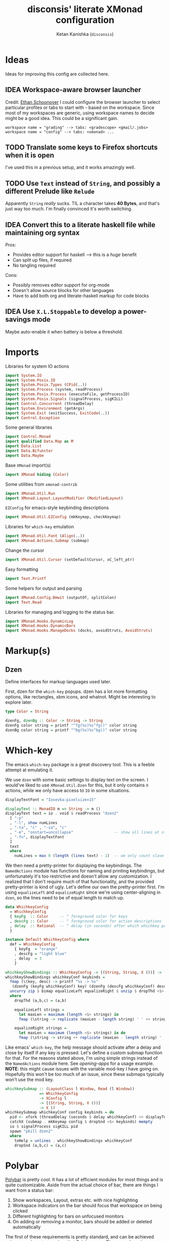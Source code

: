 #+TITLE: disconsis' literate XMonad configuration
#+AUTHOR: Ketan Kanishka (=disconsis=)
#+PROPERTY: header-args :tangle "Main.hs"
#+TODO: TODO IDEA | DONE

* Ideas
Ideas for improving this config are collected here.

** IDEA Workspace-aware browser launcher
Credit: [[https://github.com/altercation/dotfiles-tilingwm/blob/31e23a75eebdedbc4336e7826800586617d7d27d/.xmonad/xmonad.hs#L406][Ethan Schoonover]]
I could configure the browser launcher to select particular profiles or tabs to start with - based on the workspace.
Since most of my workspaces are generic, using workspace names to decide might be a good idea.
This could be a significant gain.

#+begin_example
workspace name = "grading" --> tabs: <gradescope> <gmail/.jobs>
workspace name = "config" --> tabs: <xmonad> ...
#+end_example

** TODO Translate some keys to Firefox shortcuts when it is open
I've used this in a previous setup, and it works amazingly well.
** TODO Use =Text= instead of =String=, and possibly a different Prelude like =Relude=
Apparently =String= /really/ sucks. TIL a character takes *40 Bytes*, and that's just way too much.
I'm finally convinced it's worth switching.
** IDEA Convert this to a literate haskell file while maintaining org syntax
Pros:
- Provides editor support for haskell --> this is a /huge/ benefit
- Can split up files, if required
- No tangling required

Cons:
- Possibly removes editor support for org-mode
- Doesn't allow source blocks for other languages
- Have to add both org and literate-haskell markup for code blocks
** IDEA Use =X.L.Stoppable= to develop a power-savings mode
Maybe auto-enable it when battery is below a threshold.

* Imports
Libraries for system IO actions
#+begin_src haskell
import System.IO
import System.Posix.IO
import System.Posix.Types (CPid(..))
import System.Process (system, readProcess)
import System.Posix.Process (executeFile, getProcessID)
import System.Posix.Signals (signalProcess, sigKILL)
import Control.Concurrent (threadDelay)
import System.Environment (getArgs)
import System.Exit (exitSuccess, ExitCode(..))
import Control.Exception
#+end_src

Some general libraries
#+begin_src haskell
import Control.Monad
import qualified Data.Map as M
import Data.List
import Data.Bifunctor
import Data.Maybe
#+end_src

Base =XMonad= import(s)
#+begin_src haskell
import XMonad hiding (Color)
#+end_src

Some utilities from =xmonad-contrib=
#+begin_src haskell
import XMonad.Util.Run
import XMonad.Layout.LayoutModifier (ModifiedLayout)
#+end_src

=EZConfig= for emacs-style keybinding descriptions
#+begin_src haskell
import XMonad.Util.EZConfig (mkKeymap, checkKeymap)
#+end_src

Libraries for =which-key= emulation
#+begin_src haskell
import XMonad.Util.Font (Align(..))
import XMonad.Actions.Submap (submap)
#+end_src

Change the cursor
#+begin_src haskell
import XMonad.Util.Cursor (setDefaultCursor, xC_left_ptr)
#+end_src

Easy formatting
#+begin_src haskell
import Text.Printf
#+end_src

Some helpers for output and parsing
#+begin_src haskell
import XMonad.Config.Dmwit (outputOf, splitColon)
import Text.Read
#+end_src

Libraries for managing and logging to the status bar.
#+begin_src haskell
import XMonad.Hooks.DynamicLog
import XMonad.Hooks.DynamicBars
import XMonad.Hooks.ManageDocks (docks, avoidStruts, AvoidStruts)
#+end_src

* Markup(s)
** Dzen
Define interfaces for markup languages used later.

First, dzen for the =which-key= popups.
dzen has a lot more formatting options, like rectangles, xbm icons, and whatnot.
Might be interesting to explore later.
#+begin_src haskell
type Color = String

dzenFg, dzenBg :: Color -> String -> String
dzenFg color string = printf "^fg(%s)%s^fg()" color string
dzenBg color string = printf "^bg(%s)%s^bg()" color string
#+end_src

* Which-key
The emacs =which-key= package is a great discovery tool. This is a feeble attempt at emulating it.

We use =dzen= with some basic settings to display text on the screen. I would've liked to use =XMonad.Util.Dzen= for this,
but it only contains =X= actions, while we only have access to =IO= in some situations.
#+begin_src haskell
displayTextFont = "Iosevka:pixelsize=15"

displayText :: MonadIO m => String -> m ()
displayText text = io . void $ readProcess "dzen2"
  [ "-p"
  , "-l", show numLines
  , "-ta", "c" , "-sa", "c"
  , "-e", "onstart=uncollapse"                  -- show all lines at startup (by default they only show on mouse hover)
  , "-fn", displayTextFont
  ]
  text
  where
    numLines = max 0 (length (lines text) - 1)  -- we only count slave lines, so everything after the first one
#+end_src

We then need a pretty-printer for displaying the keybindings. The =NamedActions= module has functions for naming and printing keybindings, but unfortunately it's too restrictive and doesn't allow any customization. I realized that
I don't require much of that functionality, and the provided pretty-printer is kind of ugly.
Let's define our own the pretty-printer first.
I'm using =equalizeLeft= and =equalizeRight= since we're using center-aligning in =dzen=, so the lines need to be of equal length to match up.
#+begin_src haskell
data WhichkeyConfig
  = WhichkeyConfig
  { keyFg  :: Color     -- ^ foreground color for keys
  , descFg :: Color     -- ^ foreground color for action descriptions
  , delay  :: Rational  -- ^ delay (in seconds) after which whichkey pops up
  }

instance Default WhichkeyConfig where
  def = WhichkeyConfig
    { keyFg  = "orange"
    , descFg = "light blue"
    , delay  = 3
    }

whichkeyShowBindings :: WhichkeyConfig -> [(String, String, X ())] -> [String]
whichkeyShowBindings whichkeyConf keybinds =
  fmap (\(key, desc) -> printf "%s -> %s"
   (dzenFg (keyFg whichkeyConf) key) (dzenFg (descFg whichkeyConf) desc)) $
  uncurry zip $ bimap equalizeLeft equalizeRight $ unzip $ dropThd <$> keybinds
  where
    dropThd (a,b,c) = (a,b)

    equalizeLeft strings =
      let maxLen = maximum (length <$> strings) in
      fmap (\string -> replicate (maxLen - length string) ' ' ++ string) strings

    equalizeRight strings =
      let maxLen = maximum (length <$> strings) in do
      fmap (\string -> string ++ replicate (maxLen - length string) ' ') strings
#+end_src

Like emacs' =which-key=, the help message should activate after a delay and close by itself if any key is pressed.
Let's define a custom submap function for that. For the reasons stated above, I'm using simple strings instead of the =NamedActions= module here.
See [[opening-apps]] for a usage example.
*NOTE*: this might cause issues with the variable mod-key I have going on. Hopefully this won't be /too/ much of an issue, since these submaps typically won't use the mod key.
#+begin_src haskell
whichkeySubmap :: (LayoutClass l Window, Read (l Window))
               => WhichkeyConfig
               -> XConfig l
               -> [(String, String, X ())]
               -> X ()
whichkeySubmap whichkeyConf config keybinds = do
  pid <- xfork (threadDelay (seconds $ delay whichkeyConf) >> displayText (toHelp keybinds))
  catchX (submap . mkKeymap config $ dropSnd <$> keybinds) mempty
  io $ signalProcess sigKILL pid
  spawn "pkill dzen2"
  where
    toHelp = unlines . whichkeyShowBindings whichkeyConf
    dropSnd (a,b,c) = (a,c)
#+end_src

* Polybar
[[https://github.com/polybar/polybar][Polybar]] is pretty cool. It has a lot of efficient modules for most things and is quite customizable.
Aside from the actual choice of bar, there are things I want from a status bar:
1. Show workspaces, Layout, extras etc. with nice highlighting
2. Workspace indicators on the bar should focus that workspace on being clicked
3. Different highlighting for bars on unfocused monitors
4. On adding or removing a monitor, bars should be added or deleted automatically

The first of these requirements is pretty standard, and can be achieved using some =lemonbar= markup that Polybar uses.
The second can be achieved with =xdotool set_desktop <workspace>=. This requires EWMH compliance which can be achieved with =X.H.EwmhDesktops=.
The third and fourth can be achieved with =X.H.DynamicBars=.

** Dynamic bar highlighting and management
=DynamicBars= asks for a bar startup function of the type =ScreenId -> IO Handle=, where =ScreenId= is simply a newtype for =Int=.
On the other hand, Polybar requires an xrandr monitor name to know which screen to use. So first we need a mapping between the two.
I simply use =xrandr= to query which monitors are active and hope to dear god that they are in the same order as the =ScreenId='s.
So far I have not been let down.
#+begin_src haskell
monitorIds :: IO [(ScreenId, String)]
monitorIds = do
  output <- outputOf "xrandr --listactivemonitors 2>/dev/null | awk '{print $1 $4}'"
  return $ mapMaybe parseMonitor $ drop 1 $ lines output
  where
    parseMonitor :: String -> Maybe (ScreenId, String)
    parseMonitor string = case splitColon string of
      [a,b] ->
        case readMaybe a of
          Just a' -> Just (S a', b)
          Nothing -> Nothing

      _ -> Nothing
#+end_src

And finally the startup and cleanup functions for the bar.
Here =polybar-start-monitor= is a simple shell script that starts polybar on the monitor provided as the argument and passes its
standard input to it through a named pipe. We have to go through this intermediary since polybar doesn't read its stdin.
#+begin_src haskell
polybarStartup :: ScreenId -> IO Handle
polybarStartup screenId = do
  monitors <- monitorIds
  case lookup screenId monitors of
    Just monitor -> spawnPipe $ "polybar-start-monitor " <> monitor
    Nothing -> error $ printf "No monitor found for %s in %s" (show screenId) (show monitors)

polybarCleanup :: IO ()
polybarCleanup = do
  (CPid pid) <- getProcessID
  spawn $ printf "pkill --parent %d 'polybar-start-monitor'" pid
#+end_src

And then plumb everything together with =DynamicBars= and =ManageDocks= (to actually make space for the bar).
#+begin_src haskell
polybarEnable :: LayoutClass l Window
              => PP
              -> PP
              -> XConfig l
              -> XConfig (ModifiedLayout AvoidStruts l)
polybarEnable focusedPP unfocusedPP config  = docks $ config
  { startupHook     = startupHook config     <+> dynStatusBarStartup polybarStartup polybarCleanup
  , handleEventHook = handleEventHook config <+> dynStatusBarEventHook polybarStartup polybarCleanup
  , logHook         = logHook config         <+> multiPP focusedPP unfocusedPP
  , layoutHook      = avoidStruts $ layoutHook config
  }
#+end_src

* Config
#+begin_src haskell
myConfig = def
  { terminal        = myTerminal
  , modMask         = myModMask
  , handleExtraArgs = handleTestConditions
  , keys            = myKeymap
  , startupHook     = myStartupHook
  }
#+end_src

** Terminal
Preferred terminal is kitty (for the ligatures) with tmux (for splitting).
#+begin_src haskell
myTerminal = "kitty tmux -2"
#+end_src

** Mod key (default and test)
Selecting the mod key is a bit trickier than expected to be able to test the config in an inferior X session.
The key I want to use is =Alt= (=mod1Mask=), but if I'm also using this config while testing a modified version of it,
then those keypresses are intercepted by XMonad and not passed to the inferior X session. The simplest way to get
around this is to switch to =Super= (=mod4Mask=) when an additional =--test= argument is passed.
#+begin_src haskell
myModMask   = mod1Mask
testModMask = mod4Mask

handleTestConditions :: [String] -> XConfig Layout -> IO (XConfig Layout)
handleTestConditions args config = case args of
  []         -> return config
  ["--test"] -> return config { modMask = testModMask }
  otherwise  -> putStrLn ("Unexpected arguments encountered: " ++ show args) >> return config
#+end_src

** Keys
#+begin_src haskell
myKeymap = flip mkKeymap myKeys
myKeys = concat
  [ xmonadControlKeys
  , applicationKeys
  , infoKeys
  ]
#+end_src

Some quick helper functions
#+begin_src haskell
spawnKeymap :: String -> [(String, String, String)] -> (String, X ())
spawnKeymap key items = (key, whichkeySubmap def myConfig $ mapThd spawn <$> items)
  where mapThd f (a,b,c) = (a,b,f c)
#+end_src

*** Controlling XMonad
Keys for restarting, recompiling, quitting (etc?) XMonad
#+begin_src haskell
xmonadControlKeys =
  [ ("M-`", restartConfig True)
  , ("M-S-C-`", io exitSuccess)
  ]
#+end_src

*** Opening applications
Keys for well, opening applications. Most things can be accessed through the smart launcher =albert= through ~M-o~, but it's faster to have some shortcuts for commonly used apps.
#+name: opening-apps
#+begin_src haskell
applicationKeys = return $ spawnKeymap "M-u" apps
  where
    apps = [ ("t"  , "Terminal"    , terminal myConfig)
           , ("e"  , "Emacs Client", "emacsclient -c")
           , ("S-e", "Emacs"       , "emacs")
           , ("f"  , "Firefox"     , "firefox")
           , ("r"  , "Ranger"      , "$TERMINAL ranger")
           , ("w"  , "WhatsApp"    , "whatsapp.sh")
           ]
#+end_src

*** Info keys
Keys for referring to information quickly - latex symbols, nerdfont icons etc.
#+begin_src haskell
infoKeys = return $ spawnKeymap "M-i" info
  where
    info = [ ("n"  , "Nerdfont reference"      , "nerdfont-dmenu.sh")
           , ("l"  , "LaTeX symbol reference"  , "xdg-open http://detexify.kirelabs.org/classify.html")
           , ("x m", "xmonad reference"        , "xdg-open https://hackage.haskell.org/package/xmonad")
           , ("x c", "xmonad-contrib reference", "xdg-open https://hackage.haskell.org/package/xmonad-contrib")
           ]
#+end_src

** Startup actions
First thing we should do is check our keybindings for errors and duplicates.
The =return ()= is neccessary to add some lazinesss to prevent the infinite loop of =myConfig -> myStartupHook -> myConfig -> ...= (see the docs for [[https://hackage.haskell.org/package/xmonad-contrib-0.16/docs/XMonad-Util-EZConfig.html#v:checkKeymap][checkKeymap]] for more details)
The default cursor is also... not the best - change it to something more standard.
#+begin_src haskell
  myStartupHook :: X ()
  myStartupHook = do
    return () >> checkKeymap myConfig myKeys
    setDefaultCursor xC_left_ptr
#+end_src

* Running
** Restarting
=restartConfig= copied almost verbatim from =XMonad.Operations.restart=
=uninstallSignalHandlers= is needed to get =stack build= to work correctly, since it otherwise
ignores the =SIGCHLD= signals it needs to function correctly
Using =SomeException= catches all exceptions
#+begin_src haskell
buildConfig :: X Bool
buildConfig =
  io $ (try (system "bin/build") :: IO (Either SomeException ExitCode)) >>= \case
    Right ExitSuccess -> return True
    Right (ExitFailure failCode) -> displayText (printf "Build failed with code %d" failCode) >> return False
    Left exception -> displayText (displayException exception) >> return False


restartConfig :: Bool -> X ()
restartConfig resume = do
  uninstallSignalHandlers
  whenX buildConfig $ do
    broadcastMessage ReleaseResources
    io . flush =<< asks display
    when resume writeStateToFile
    origArgs <- io getArgs
    catchIO (executeFile "bin/launch" True origArgs Nothing)
#+end_src

** Main
The default =xmonad= executable handles a lot of things in its =main= -- replacing, resuming, building etc.
This makes it a lot more complicated to think about as we might reenter =main= at any point while maintaining state in the filesystem.
To keep things simple, in this configuration, building is handled by the =build= script which can be executed by hand or during recompilation through the executable.
#+begin_src haskell
main :: IO ()
main = do
  args <- getArgs
  conf' @ XConfig { layoutHook = Layout l }
                  <- handleExtraArgs myConfig args myConfig{ layoutHook = Layout (layoutHook myConfig) }
  launch
    $ polybarEnable def def
    $ conf' { layoutHook = l }
#+end_src
